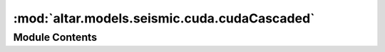 :mod:`altar.models.seismic.cuda.cudaCascaded`
=============================================

.. py:module:: altar.models.seismic.cuda.cudaCascaded


Module Contents
---------------

.. py:class:: cudaCascaded

   Bases: :class:`altar.cuda.models.cudaBayesianEnsemble.cudaBayesianEnsemble`

   Cascaded inversion of a model ensemble


